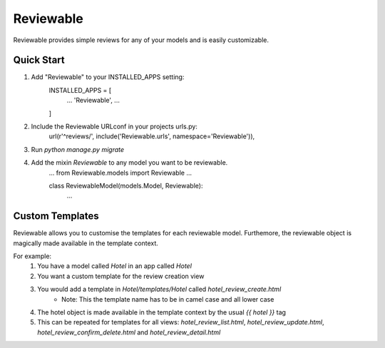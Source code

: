 ==========
Reviewable
==========
Reviewable provides simple reviews for any of your models and is easily customizable.

Quick Start
-----------
1. Add "Reviewable" to your INSTALLED_APPS setting:
    INSTALLED_APPS = [
        ...
        'Reviewable',
        ...
    ]

2. Include the Reviewable URLconf in your projects urls.py:
    url(r'^reviews/', include('Reviewable.urls', namespace='Reviewable')),

3. Run `python manage.py migrate`

4. Add the mixin `Reviewable` to any model you want to be reviewable.
        ...
        from Reviewable.models import Reviewable
        ...

        class ReviewableModel(models.Model, Reviewable):
            ...

Custom Templates
----------------
Reviewable allows you to customise the templates for each reviewable model. Furthemore, the reviewable object is magically
made available in the template context.

For example:
    1. You have a model called `Hotel` in an app called `Hotel`
    2. You want a custom template for the review creation view
    3. You would add a template in `Hotel/templates/Hotel` called `hotel_review_create.html`
        * Note: This the template name has to be in camel case and all lower case
    4. The hotel object is made available in the template context by the usual `{{ hotel }}` tag
    5. This can be repeated for templates for all views: `hotel_review_list.html`, `hotel_review_update.html`,
       `hotel_review_confirm_delete.html` and `hotel_review_detail.html`